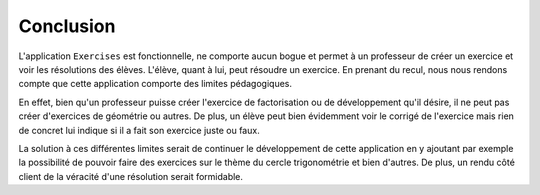 ##############
Conclusion
##############

L'application ``Exercises`` est fonctionnelle, ne comporte aucun bogue et permet à un professeur de créer un exercice et voir les résolutions des élèves. L'élève, quant à lui, peut résoudre un exercice.
En prenant du recul, nous nous rendons compte que cette application comporte des limites pédagogiques.

En effet, bien qu'un professeur puisse créer l'exercice de factorisation ou de développement qu'il désire, il ne peut pas créer d'exercices de géométrie ou autres. 
De plus, un élève peut bien évidemment voir le corrigé de l'exercice mais rien de concret lui indique si il a fait son exercice juste ou faux.

La solution à ces différentes limites serait de continuer le développement de cette application en y ajoutant par exemple la possibilité de pouvoir faire des exercices sur le thème 
du cercle trigonométrie et bien d'autres. De plus, un rendu côté client de la véracité d'une résolution serait formidable. 



.. raw:: latex
    
    \pagebreak

